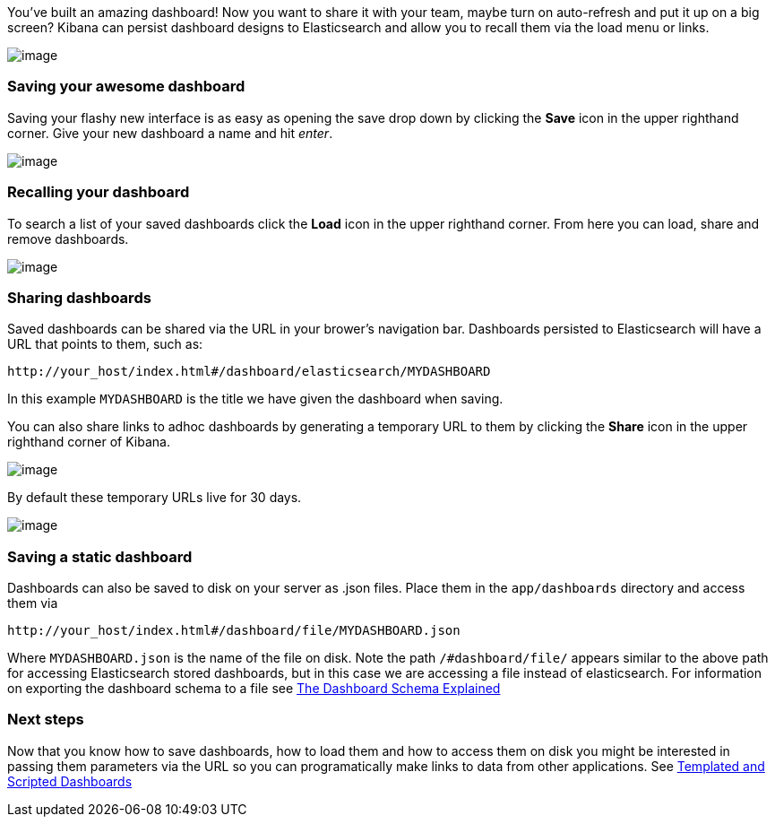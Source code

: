 [[saving-and-loading-dashboards]]

You've built an amazing dashboard! Now you want to share it with your
team, maybe turn on auto-refresh and put it up on a big screen? Kibana
can persist dashboard designs to Elasticsearch and allow you to recall
them via the load menu or links.

image:./awesome_dashboard.png[image]

[[saving-your-awesome-dashboard]]
=== Saving your awesome dashboard

Saving your flashy new interface is as easy as opening the save drop
down by clicking the *Save* icon in the upper righthand corner. Give
your new dashboard a name and hit _enter_.

image:./savebutton.png[image]

[[recalling-your-dashboard]]
=== Recalling your dashboard

To search a list of your saved dashboards click the *Load* icon in the
upper righthand corner. From here you can load, share and remove
dashboards.

image:./searchdashboards.png[image]

[[sharing-dashboards]]
=== Sharing dashboards

Saved dashboards can be shared via the URL in your brower's navigation
bar. Dashboards persisted to Elasticsearch will have a URL that points
to them, such as:

----------------------------------------------------------------
http://your_host/index.html#/dashboard/elasticsearch/MYDASHBOARD
----------------------------------------------------------------

In this example `MYDASHBOARD` is the title we have given the dashboard
when saving.

You can also share links to adhoc dashboards by generating a temporary
URL to them by clicking the *Share* icon in the upper righthand corner
of Kibana.

image:./sharebutton.png[image]

By default these temporary URLs live for 30 days.

image:./sharelink.png[image]

[[saving-a-static-dashboard]]
=== Saving a static dashboard

Dashboards can also be saved to disk on your server as .json files.
Place them in the `app/dashboards` directory and access them via

------------------------------------------------------------
http://your_host/index.html#/dashboard/file/MYDASHBOARD.json
------------------------------------------------------------

Where `MYDASHBOARD.json` is the name of the file on disk. Note the path
`/#dashboard/file/` appears similar to the above path for accessing
Elasticsearch stored dashboards, but in this case we are accessing a
file instead of elasticsearch. For information on exporting the
dashboard schema to a file see link:../dashboard_schema/index.html[The
Dashboard Schema Explained]

[[next-steps]]
=== Next steps

Now that you know how to save dashboards, how to load them and how to
access them on disk you might be interested in passing them parameters
via the URL so you can programatically make links to data from other
applications. See link:../templates_and_scripts/index.html[Templated and
Scripted Dashboards]
